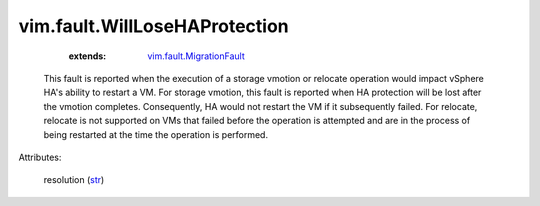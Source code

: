 .. _str: https://docs.python.org/2/library/stdtypes.html

.. _vim.fault.MigrationFault: ../../vim/fault/MigrationFault.rst


vim.fault.WillLoseHAProtection
==============================
    :extends:

        `vim.fault.MigrationFault`_

  This fault is reported when the execution of a storage vmotion or relocate operation would impact vSphere HA's ability to restart a VM. For storage vmotion, this fault is reported when HA protection will be lost after the vmotion completes. Consequently, HA would not restart the VM if it subsequently failed. For relocate, relocate is not supported on VMs that failed before the operation is attempted and are in the process of being restarted at the time the operation is performed.

Attributes:

    resolution (`str`_)




